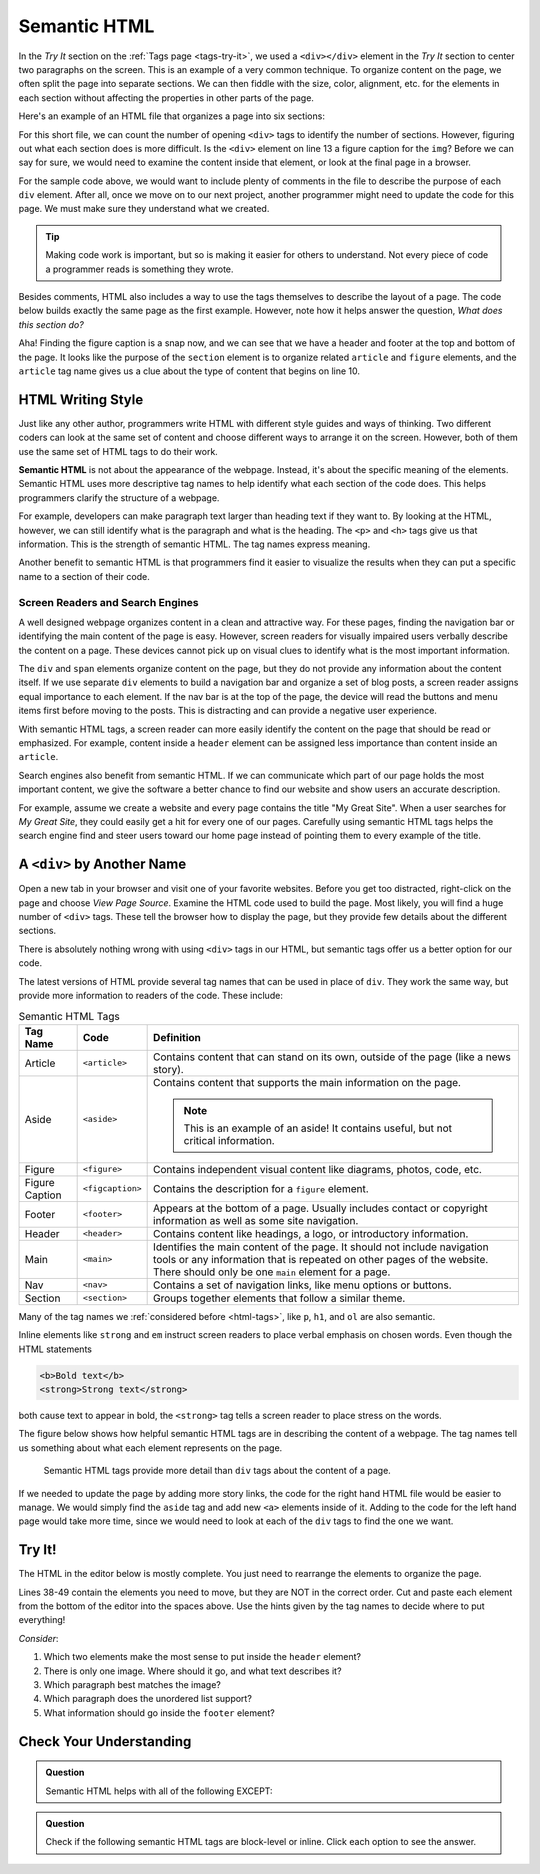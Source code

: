 Semantic HTML
=============

In the *Try It* section on the :ref:`Tags page <tags-try-it>`, we used a
``<div></div>`` element in the *Try It* section to center two paragraphs on the
screen. This is an example of a very common technique. To organize content on
the page, we often split the page into separate sections. We can then fiddle
with the size, color, alignment, etc. for the elements in each section without
affecting the properties in other parts of the page.

Here's an example of an HTML file that organizes a page into six sections:

.. sourcecode:: html
   :lineno-start: 6

   <body>
      <div>Content...</div>
      <div>
         <div>
            Content...
            <div>
               <img src="..." alt="Text...">
               <div>Content...</div>
            </div>
         </div>
      </div>
      <div>Content...</div>
   </body>

For this short file, we can count the number of opening ``<div>`` tags to
identify the number of sections. However, figuring out what each section does
is more difficult. Is the ``<div>`` element on line 13 a figure caption for the
``img``? Before we can say for sure, we would need to examine the content
inside that element, or look at the final page in a browser.

For the sample code above, we would want to include plenty of comments in the
file to describe the purpose of each ``div`` element. After all, once we move
on to our next project, another programmer might need to update the code for
this page. We must make sure they understand what we created.

.. admonition:: Tip

   Making code work is important, but so is making it easier for others to
   understand. Not every piece of code a programmer reads is something they
   wrote.

Besides comments, HTML also includes a way to use the tags themselves to
describe the layout of a page. The code below builds exactly the same page as
the first example. However, note how it helps answer the question, *What does
this section do?*

.. sourcecode:: html
   :lineno-start: 6

   <body>
      <header>Content...</header>
      <section>
         <article>
            Content...
            <figure>
               <img src="..." alt="Text...">
               <figcaption>Content...</figcaption>
            </figure>
         </article>
      </section>
      <footer>Content...</footer>
   </body>

Aha! Finding the figure caption is a snap now, and we can see that we have a
header and footer at the top and bottom of the page. It looks like the purpose
of the ``section`` element is to organize related ``article`` and ``figure``
elements, and the ``article`` tag name gives us a clue about the type of
content that begins on line 10.

HTML Writing Style
------------------

.. index:: ! semantic html

Just like any other author, programmers write HTML with different style guides
and ways of thinking. Two different coders can look at the same set of content
and choose different ways to arrange it on the screen. However, both of them
use the same set of HTML tags to do their work.

**Semantic HTML** is not about the appearance of the webpage. Instead, it's
about the specific meaning of the elements. Semantic HTML uses more descriptive
tag names to help identify what each section of the code does. This helps
programmers clarify the structure of a webpage.

For example, developers can make paragraph text larger than heading text if
they want to. By looking at the HTML, however, we can still identify what is
the paragraph and what is the heading. The ``<p>`` and ``<h>`` tags give us
that information. This is the strength of semantic HTML. The tag names express
meaning.

Another benefit to semantic HTML is that programmers find it easier to
visualize the results when they can put a specific name to a section of their
code.

Screen Readers and Search Engines
^^^^^^^^^^^^^^^^^^^^^^^^^^^^^^^^^

A well designed webpage organizes content in a clean and attractive way. For
these pages, finding the navigation bar or identifying the main content of the
page is easy. However, screen readers for visually impaired users verbally
describe the content on a page. These devices cannot pick up on visual clues to
identify what is the most important information.

The ``div`` and ``span`` elements organize content on the page, but they do not
provide any information about the content itself. If we use separate ``div``
elements to build a navigation bar and organize a set of blog posts, a screen
reader assigns equal importance to each element. If the nav bar is at the top
of the page, the device will read the buttons and menu items first before
moving to the posts. This is distracting and can provide a negative user
experience.

With semantic HTML tags, a screen reader can more easily identify the content
on the page that should be read or emphasized. For example, content inside a
``header`` element can be assigned less importance than content inside an
``article``.

Search engines also benefit from semantic HTML. If we can communicate which
part of our page holds the most important content, we give the software a
better chance to find our website and show users an accurate description.

For example, assume we create a website and every page contains the title "My
Great Site". When a user searches for *My Great Site*, they could easily get a
hit for every one of our pages. Carefully using semantic HTML tags helps the
search engine find and steer users toward our home page instead of pointing
them to every example of the title.

A ``<div>`` by Another Name
---------------------------

Open a new tab in your browser and visit one of your favorite websites. Before
you get too distracted, right-click on the page and choose *View Page Source*.
Examine the HTML code used to build the page. Most likely, you will find a
huge number of ``<div>`` tags. These tell the browser how to display the page,
but they provide few details about the different sections.

There is absolutely nothing wrong with using ``<div>`` tags in our HTML, but
semantic tags offer us a better option for our code.

The latest versions of HTML provide several tag names that can be used in place
of ``div``. They work the same way, but provide more information to readers of
the code. These include:

.. list-table:: Semantic HTML Tags
   :widths: auto
   :header-rows: 1

   * - Tag Name
     - Code
     - Definition
   * - Article
     - ``<article>``
     - Contains content that can stand on its own, outside of the page (like
       a news story).
   * - Aside
     - ``<aside>``
     - Contains content that supports the main information on the page.

       .. admonition:: Note

          This is an example of an aside! It contains useful, but not critical
          information.

   * - Figure
     - ``<figure>``
     - Contains independent visual content like diagrams, photos, code, etc.
   * - Figure Caption
     - ``<figcaption>``
     - Contains the description for a ``figure`` element.
   * - Footer
     - ``<footer>``
     - Appears at the bottom of a page. Usually includes contact or copyright
       information as well as some site navigation.
   * - Header
     - ``<header>``
     - Contains content like headings, a logo, or introductory information.
   * - Main
     - ``<main>``
     - Identifies the main content of the page. It should not include navigation
       tools or any information that is repeated on other pages of the website.
       There should only be one ``main`` element for a page.
   * - Nav
     - ``<nav>``
     - Contains a set of navigation links, like menu options or buttons.
   * - Section
     - ``<section>``
     - Groups together elements that follow a similar theme.

Many of the tag names we :ref:`considered before <html-tags>`, like ``p``,
``h1``, and ``ol`` are also semantic.

Inline elements like ``strong`` and ``em`` instruct screen readers to place
verbal emphasis on chosen words. Even though the HTML statements

.. sourcecode:: html

   <b>Bold text</b>
   <strong>Strong text</strong>

both cause text to appear in bold, the ``<strong>`` tag tells a screen reader
to place stress on the words.

The figure below shows how helpful semantic HTML tags are in describing the
content of a webpage. The tag names tell us something about what each element
represents on the page.

.. figure:: figures/semantic-html.png
   :alt: Comparing two HTML pages. Semantic tags provide more detail about the structure of the page.

   Semantic HTML tags provide more detail than ``div`` tags about the content of a page.

If we needed to update the page by adding more story links, the code for the
right hand HTML file would be easier to manage. We would simply find the
``aside`` tag and add new ``<a>`` elements inside of it. Adding to the code for
the left hand page would take more time, since we would need to look at each of
the ``div`` tags to find the one we want.

Try It!
-------

The HTML in the editor below is mostly complete. You just need to rearrange the
elements to organize the page.

Lines 38-49 contain the elements you need to move, but they are NOT in the
correct order. Cut and paste each element from the bottom of the editor into
the spaces above. Use the hints given by the tag names to decide where to put
everything!

*Consider*:

#. Which two elements make the most sense to put inside the ``header`` element?
#. There is only one image. Where should it go, and what text describes it?
#. Which paragraph best matches the image?
#. Which paragraph does the unordered list support?
#. What information should go inside the ``footer`` element?

.. raw:: html

   <iframe src="https://trinket.io/embed/html/6f29694e0e" width="100%" height="600" frameborder="1" marginwidth="0" marginheight="0" allowfullscreen></iframe>

Check Your Understanding
------------------------

.. admonition:: Question

   Semantic HTML helps with all of the following EXCEPT:

   .. raw:: html

      <ol type="a">
         <li><input type="radio" name="Q1" autocomplete="off" onclick="evaluateMC(name, false)"> Improving the accuracy of search engine results.</li>
         <li><input type="radio" name="Q1" autocomplete="off" onclick="evaluateMC(name, false)"> Improving the ability of screen readers to clearly present a webpage.</li>
         <li><input type="radio" name="Q1" autocomplete="off" onclick="evaluateMC(name, false)"> Improving the ability of programmers to read and understand HTML code.</li>
         <li><input type="radio" name="Q1" autocomplete="off" onclick="evaluateMC(name, true)"> Improving the speed of loading a webpage.</li>
      </ol>
      <p id="Q1"></p>

.. Answer = d

.. admonition:: Question

   Check if the following semantic HTML tags are block-level or inline. Click
   each option to see the answer.

   .. raw:: html

      <ol type="a">
         <li onclick="revealAnswer('resultA', 'block-level')"><span style="color:#419f6a; font-weight: bold">article</span> <span id="resultA"></span></li>
         <li onclick="revealAnswer('resultB', 'block-level')"><span style="color:#419f6a; font-weight: bold">aside</span> <span id="resultB"></span></li>
         <li onclick="revealAnswer('resultC', 'inline')"><span style="color:#419f6a; font-weight: bold">strong</span> <span id="resultC"></span></li>
         <li onclick="revealAnswer('resultD', 'block-level')"><span style="color:#419f6a; font-weight: bold">figure</span> <span id="resultD"></span></li>
         <li onclick="revealAnswer('resultE', 'block-level')"><span style="color:#419f6a; font-weight: bold">section</span> <span id="resultE"></span></li>
         <li onclick="revealAnswer('resultF', 'block-level')"><span style="color:#419f6a; font-weight: bold">figcaption</span> <span id="resultF"></span></li>
         <li onclick="revealAnswer('resultG', 'block-level')"><span style="color:#419f6a; font-weight: bold">nav</span> <span id="resultG"></span></li>
         <li onclick="revealAnswer('resultH', 'inline')"><span style="color:#419f6a; font-weight: bold">a</span> <span id="resultH"></span></li>
      </ol>

.. Answers = block, block, inline, block, block, block, block, inline

.. raw:: html

   <script type="text/JavaScript">
      function evaluateMC(id, correct) {
         if (correct) {
            document.getElementById(id).innerHTML = 'Yep! Tag names do not affect loading speed.';
            document.getElementById(id).style.color = 'blue';
         } else {
            document.getElementById(id).innerHTML = 'Nope!';
            document.getElementById(id).style.color = 'red';
         }
      }

      function revealAnswer(id, answer) {
         if (document.getElementById(id).innerHTML != '') {
            document.getElementById(id).innerHTML = '';
         } else {
            document.getElementById(id).innerHTML = '- ' + answer;
            document.getElementById(id).style.color = 'blue';
         }
      }
   </script>
